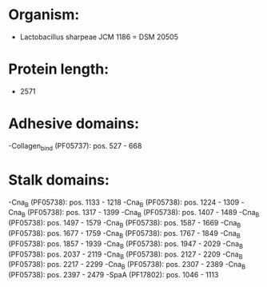 * Organism:
- Lactobacillus sharpeae JCM 1186 = DSM 20505
* Protein length:
- 2571
* Adhesive domains:
-Collagen_bind (PF05737): pos. 527 - 668
* Stalk domains:
-Cna_B (PF05738): pos. 1133 - 1218
-Cna_B (PF05738): pos. 1224 - 1309
-Cna_B (PF05738): pos. 1317 - 1399
-Cna_B (PF05738): pos. 1407 - 1489
-Cna_B (PF05738): pos. 1497 - 1579
-Cna_B (PF05738): pos. 1587 - 1669
-Cna_B (PF05738): pos. 1677 - 1759
-Cna_B (PF05738): pos. 1767 - 1849
-Cna_B (PF05738): pos. 1857 - 1939
-Cna_B (PF05738): pos. 1947 - 2029
-Cna_B (PF05738): pos. 2037 - 2119
-Cna_B (PF05738): pos. 2127 - 2209
-Cna_B (PF05738): pos. 2217 - 2299
-Cna_B (PF05738): pos. 2307 - 2389
-Cna_B (PF05738): pos. 2397 - 2479
-SpaA (PF17802): pos. 1046 - 1113

